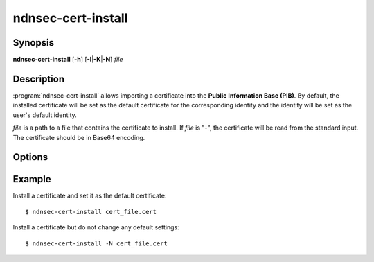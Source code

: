 ndnsec-cert-install
===================

Synopsis
--------

**ndnsec-cert-install** [**-h**] [**-I**\|\ **-K**\|\ **-N**] *file*

Description
-----------

:program:`ndnsec-cert-install` allows importing a certificate into the
**Public Information Base (PIB)**. By default, the installed certificate
will be set as the default certificate for the corresponding identity and
the identity will be set as the user's default identity.

*file* is a path to a file that contains the certificate to install.
If *file* is "-", the certificate will be read from the standard input.
The certificate should be in Base64 encoding.

Options
-------

.. option:: -I, --identity-default

   Set the certificate as the default certificate for the corresponding identity,
   but do not change the user's default identity.

.. option:: -K, --key-default

   Set the certificate as the default certificate for the corresponding key, but
   do not change the identity's default key or the user's default identity.

.. option:: -N, --no-default

   Install the certificate but do not change any default settings.

Example
-------

Install a certificate and set it as the default certificate::

    $ ndnsec-cert-install cert_file.cert

Install a certificate but do not change any default settings::

    $ ndnsec-cert-install -N cert_file.cert
